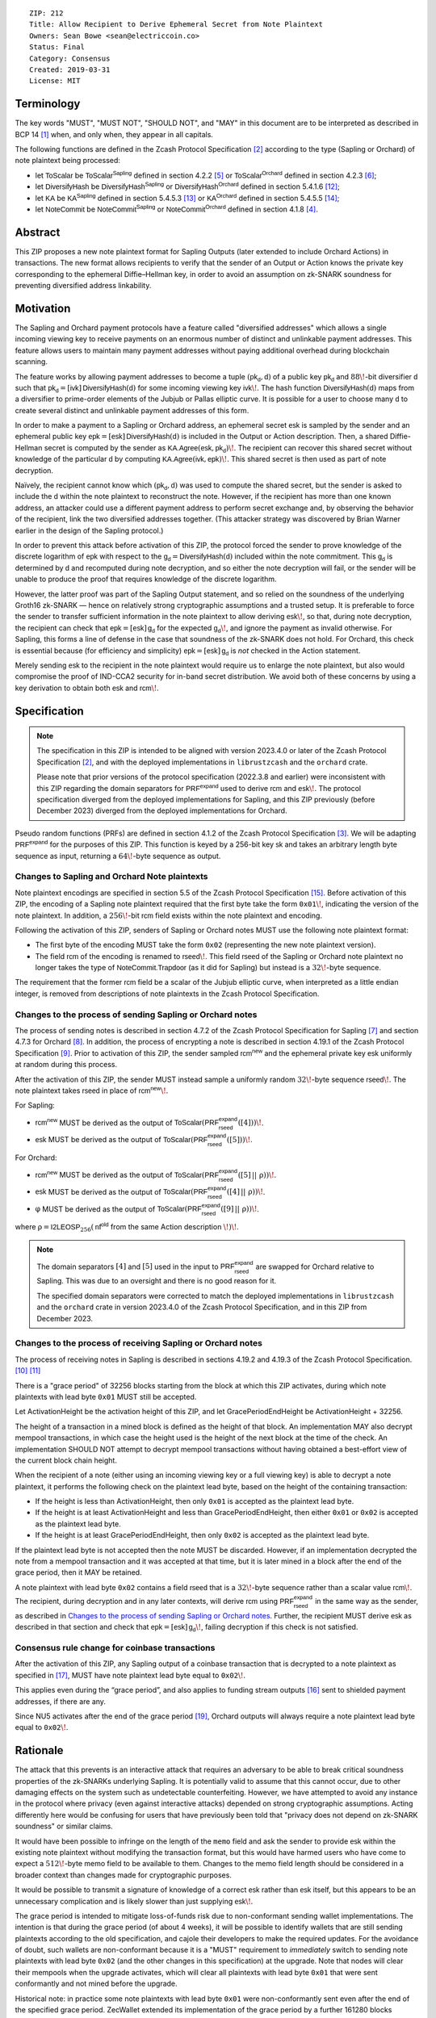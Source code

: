 ::

  ZIP: 212
  Title: Allow Recipient to Derive Ephemeral Secret from Note Plaintext
  Owners: Sean Bowe <sean@electriccoin.co>
  Status: Final
  Category: Consensus
  Created: 2019-03-31
  License: MIT


Terminology
===========

The key words "MUST", "MUST NOT", "SHOULD NOT", and "MAY" in this document are
to be interpreted as described in BCP 14 [#BCP14]_ when, and only when, they appear
in all capitals.

The following functions are defined in the Zcash Protocol Specification [#protocol]_
according to the type (Sapling or Orchard) of note plaintext being processed:

* let :math:`\mathsf{ToScalar}` be
  :math:`\mathsf{ToScalar^{Sapling}}` defined in section 4.2.2 [#protocol-saplingkeycomponents]_ or
  :math:`\mathsf{ToScalar^{Orchard}}` defined in section 4.2.3 [#protocol-orchardkeycomponents]_;
* let :math:`\mathsf{DiversifyHash}` be
  :math:`\mathsf{DiversifyHash^{Sapling}}` or :math:`\mathsf{DiversifyHash^{Orchard}}`
  defined in section 5.4.1.6 [#protocol-concretediversifyhash]_;
* let :math:`\mathsf{KA}` be
  :math:`\mathsf{KA^{Sapling}}` defined in section 5.4.5.3 [#protocol-concretesaplingkeyagreement]_ or
  :math:`\mathsf{KA^{Orchard}}` defined in section 5.4.5.5 [#protocol-concreteorchardkeyagreement]_;
* let :math:`\mathsf{NoteCommit}` be
  :math:`\mathsf{NoteCommit^{Sapling}}` or :math:`\mathsf{NoteCommit^{Orchard}}`
  defined in section 4.1.8 [#protocol-abstractcommit]_.


Abstract
========

This ZIP proposes a new note plaintext format for Sapling Outputs (later
extended to include Orchard Actions) in transactions. The new format allows
recipients to verify that the sender of an Output or Action knows the
private key corresponding to the ephemeral Diffie–Hellman key, in order to
avoid an assumption on zk-SNARK soundness for preventing diversified address
linkability.


Motivation
==========

The Sapling and Orchard payment protocols have a feature called "diversified
addresses" which allows a single incoming viewing key to receive payments on
an enormous number of distinct and unlinkable payment addresses. This feature
allows users to maintain many payment addresses without paying additional
overhead during blockchain scanning.

The feature works by allowing payment addresses to become a tuple
:math:`(\mathsf{pk_d}, \mathsf{d})` of a public key :math:`\mathsf{pk_d}` and
:math:`88\!`-bit diversifier :math:`\mathsf{d}` such that
:math:`\mathsf{pk_d} = [\mathsf{ivk}]\, \mathsf{DiversifyHash}(\mathsf{d})` for
some incoming viewing key :math:`\mathsf{ivk}\!`. The hash function
:math:`\mathsf{DiversifyHash}(\mathsf{d})` maps from a diversifier to prime-order
elements of the Jubjub or Pallas elliptic curve. It is possible for a user
to choose many :math:`\mathsf{d}` to create several distinct and unlinkable
payment addresses of this form.

In order to make a payment to a Sapling or Orchard address, an ephemeral secret
:math:`\mathsf{esk}` is sampled by the sender and an ephemeral public key
:math:`\mathsf{epk} = [\mathsf{esk}]\, \mathsf{DiversifyHash}(\mathsf{d})` is
included in the Output or Action description. Then, a shared Diffie-Hellman
secret is computed by the sender as
:math:`\mathsf{KA.Agree}(\mathsf{esk}, \mathsf{pk_d})\!`. The recipient can
recover this shared secret without knowledge of the particular :math:`\mathsf{d}`
by computing :math:`\mathsf{KA.Agree}(\mathsf{ivk}, \mathsf{epk})\!`. This shared
secret is then used as part of note decryption.

Naïvely, the recipient cannot know which :math:`(\mathsf{pk_d}, \mathsf{d})`
was used to compute the shared secret, but the sender is asked to include the
:math:`\mathsf{d}` within the note plaintext to reconstruct the note. However,
if the recipient has more than one known address, an attacker could use a
different payment address to perform secret exchange and, by observing the
behavior of the recipient, link the two diversified addresses together. (This
attacker strategy was discovered by Brian Warner earlier in the design of the
Sapling protocol.)

In order to prevent this attack before activation of this ZIP, the protocol
forced the sender to prove knowledge of the discrete logarithm of
:math:`\mathsf{epk}` with respect to the
:math:`\mathsf{g_d} = \mathsf{DiversifyHash}(\mathsf{d})` included within the
note commitment. This :math:`\mathsf{g_d}` is determined by :math:`\mathsf{d}`
and recomputed during note decryption, and so either the note decryption will
fail, or the sender will be unable to produce the proof that requires knowledge
of the discrete logarithm.

However, the latter proof was part of the Sapling Output statement, and so
relied on the soundness of the underlying Groth16 zk-SNARK — hence on relatively
strong cryptographic assumptions and a trusted setup. It is preferable to force
the sender to transfer sufficient information in the note plaintext to allow
deriving :math:`\mathsf{esk}\!`, so that, during note decryption, the recipient
can check that :math:`\mathsf{epk} = [\mathsf{esk}]\, \mathsf{g_d}` for the
expected :math:`\mathsf{g_d}\!`, and ignore the payment as invalid otherwise.
For Sapling, this forms a line of defense in the case that soundness of the
zk-SNARK does not hold. For Orchard, this check is essential because (for
efficiency and simplicity) :math:`\mathsf{epk} = [\mathsf{esk}]\, \mathsf{g_d}`
is *not* checked in the Action statement.

Merely sending :math:`\mathsf{esk}` to the recipient in the note plaintext would
require us to enlarge the note plaintext, but also would compromise the proof
of IND-CCA2 security for in-band secret distribution. We avoid both of these
concerns by using a key derivation to obtain both :math:`\mathsf{esk}` and
:math:`\mathsf{rcm}\!`.


Specification
=============

.. note::
    The specification in this ZIP is intended to be aligned with version
    2023.4.0 or later of the Zcash Protocol Specification [#protocol]_,
    and with the deployed implementations in ``librustzcash`` and the
    ``orchard`` crate.

    Please note that prior versions of the protocol specification
    (2022.3.8 and earlier) were inconsistent with this ZIP regarding the
    domain separators for :math:`\mathsf{PRF^{expand}}` used to derive
    :math:`\mathsf{rcm}` and :math:`\mathsf{esk}\!`. The protocol
    specification diverged from the deployed implementations for Sapling,
    and this ZIP previously (before December 2023) diverged from the
    deployed implementations for Orchard.

Pseudo random functions (PRFs) are defined in section 4.1.2 of the Zcash
Protocol Specification [#protocol-abstractprfs]_. We will be adapting
:math:`\mathsf{PRF^{expand}}` for the purposes of this ZIP. This function is
keyed by a 256-bit key :math:`\mathsf{sk}` and takes an arbitrary length byte
sequence as input, returning a :math:`64\!`-byte sequence as output.

Changes to Sapling and Orchard Note plaintexts
----------------------------------------------

Note plaintext encodings are specified in section 5.5 of the Zcash Protocol
Specification [#protocol-notept]_. Before activation of this ZIP, the encoding
of a Sapling note plaintext required that the first byte take the form
:math:`\mathtt{0x01}\!`, indicating the version of the note plaintext. In
addition, a :math:`256\!`-bit :math:`\mathsf{rcm}` field exists within the
note plaintext and encoding.

Following the activation of this ZIP, senders of Sapling or Orchard notes
MUST use the following note plaintext format:

* The first byte of the encoding MUST take the form :math:`\mathtt{0x02}`
  (representing the new note plaintext version).
* The field :math:`\mathsf{rcm}` of the encoding is renamed to
  :math:`\mathsf{rseed}\!`. This field :math:`\mathsf{rseed}` of the Sapling
  or Orchard note plaintext no longer takes the type of
  :math:`\mathsf{NoteCommit.Trapdoor}` (as it did for Sapling) but instead
  is a :math:`32\!`-byte sequence.

The requirement that the former :math:`\mathsf{rcm}` field be a scalar of the
Jubjub elliptic curve, when interpreted as a little endian integer, is removed
from descriptions of note plaintexts in the Zcash Protocol Specification.

Changes to the process of sending Sapling or Orchard notes
----------------------------------------------------------

The process of sending notes is described in section 4.7.2 of the Zcash
Protocol Specification for Sapling [#protocol-saplingsend]_ and section 4.7.3
for Orchard [#protocol-orchardsend]_. In addition, the process of encrypting
a note is described in section 4.19.1 of the Zcash Protocol Specification
[#protocol-saplingandorchardencrypt]_. Prior to activation of this ZIP, the
sender sampled :math:`\mathsf{rcm^{new}}` and the ephemeral private key
:math:`\mathsf{esk}` uniformly at random during this process.

After the activation of this ZIP, the sender MUST instead sample a uniformly
random :math:`32\!`-byte sequence :math:`\mathsf{rseed}\!`. The note plaintext takes
:math:`\mathsf{rseed}` in place of :math:`\mathsf{rcm^{new}}\!`.

For Sapling:

* :math:`\mathsf{rcm^{new}}` MUST be derived as the output of
  :math:`\mathsf{ToScalar}(\mathsf{PRF^{expand}_{rseed}}([4]))\!`.
* :math:`\mathsf{esk}` MUST be derived as the output of
  :math:`\mathsf{ToScalar}(\mathsf{PRF^{expand}_{rseed}}([5]))\!`.

For Orchard:

* :math:`\mathsf{rcm^{new}}` MUST be derived as the output of
  :math:`\mathsf{ToScalar}(\mathsf{PRF^{expand}_{rseed}}([5] \,||\, \underline{\text{ρ}}))\!`.
* :math:`\mathsf{esk}` MUST be derived as the output of
  :math:`\mathsf{ToScalar}(\mathsf{PRF^{expand}_{rseed}}([4] \,||\, \underline{\text{ρ}}))\!`.
* :math:`\text{φ}` MUST be derived as the output of
  :math:`\mathsf{ToScalar}(\mathsf{PRF^{expand}_{rseed}}([9] \,||\, \underline{\text{ρ}}))\!`.

where :math:`\underline{\text{ρ}} = \mathsf{I2LEOSP}_{256}(\mathsf{nf^{old}}` from the same Action description :math:`\!)\!`.

.. note::
    The domain separators :math:`[4]` and :math:`[5]` used in the input to
    :math:`\mathsf{PRF^{expand}_{rseed}}` are swapped for Orchard relative to
    Sapling. This was due to an oversight and there is no good reason for it.

    The specified domain separators were corrected to match the deployed
    implementations in ``librustzcash`` and the ``orchard`` crate in
    version 2023.4.0 of the Zcash Protocol Specification, and in this ZIP
    from December 2023.

Changes to the process of receiving Sapling or Orchard notes
------------------------------------------------------------

The process of receiving notes in Sapling is described in sections 4.19.2 and
4.19.3 of the Zcash Protocol Specification. [#protocol-decryptivk]_
[#protocol-decryptovk]_

There is a "grace period" of 32256 blocks starting from the block at which this
ZIP activates, during which note plaintexts with lead byte :math:`\mathtt{0x01}`
MUST still be accepted.

Let ActivationHeight be the activation height of this ZIP, and let
GracePeriodEndHeight be ActivationHeight + 32256.

The height of a transaction in a mined block is defined as the height of that
block. An implementation MAY also decrypt mempool transactions, in which case
the height used is the height of the next block at the time of the check.
An implementation SHOULD NOT attempt to decrypt mempool transactions without
having obtained a best-effort view of the current block chain height.

When the recipient of a note (either using an incoming viewing key or a full
viewing key) is able to decrypt a note plaintext, it performs the following
check on the plaintext lead byte, based on the height of the containing
transaction:

* If the height is less than ActivationHeight, then only :math:`\mathtt{0x01}`
  is accepted as the plaintext lead byte.
* If the height is at least ActivationHeight and less than GracePeriodEndHeight,
  then either :math:`\mathtt{0x01}` or :math:`\mathtt{0x02}` is accepted as the
  plaintext lead byte.
* If the height is at least GracePeriodEndHeight, then only :math:`\mathtt{0x02}`
  is accepted as the plaintext lead byte.

If the plaintext lead byte is not accepted then the note MUST be discarded.
However, if an implementation decrypted the note from a mempool transaction and
it was accepted at that time, but it is later mined in a block after the end of
the grace period, then it MAY be retained.

A note plaintext with lead byte :math:`\mathtt{0x02}` contains a field
:math:`\mathsf{rseed}` that is a :math:`32\!`-byte sequence rather than a scalar
value :math:`\mathsf{rcm}\!`. The recipient, during decryption and in any later
contexts, will derive :math:`\mathsf{rcm}` using :math:`\mathsf{PRF^{expand}_{rseed}}`
in the same way as the sender, as described in `Changes to the process of sending Sapling or Orchard notes`_.
Further, the recipient MUST derive :math:`\mathsf{esk}` as described in that
section and check that :math:`\mathsf{epk} = [\mathsf{esk}]\, \mathsf{g_d}\!`,
failing decryption if this check is not satisfied.

Consensus rule change for coinbase transactions
-----------------------------------------------

After the activation of this ZIP, any Sapling output of a coinbase transaction
that is decrypted to a note plaintext as specified in [#zip-0213]_, MUST have
note plaintext lead byte equal to :math:`\mathtt{0x02}\!`.

This applies even during the “grace period”, and also applies to funding stream
outputs [#zip-0207]_ sent to shielded payment addresses, if there are any.

Since NU5 activates after the end of the grace period [#zip-0252]_, Orchard
outputs will always require a note plaintext lead byte equal to
:math:`\mathtt{0x02}\!`.


Rationale
=========

The attack that this prevents is an interactive attack that requires an
adversary to be able to break critical soundness properties of the zk-SNARKs
underlying Sapling. It is potentially valid to assume that this cannot occur,
due to other damaging effects on the system such as undetectable counterfeiting.
However, we have attempted to avoid any instance in the protocol where privacy
(even against interactive attacks) depended on strong cryptographic assumptions.
Acting differently here would be confusing for users that have previously been
told that "privacy does not depend on zk-SNARK soundness" or similar claims.

It would have been possible to infringe on the length of the ``memo`` field and
ask the sender to provide :math:`\mathsf{esk}` within the existing note plaintext
without modifying the transaction format, but this would have harmed users who
have come to expect a :math:`512\!`-byte memo field to be available to them.
Changes to the memo field length should be considered in a broader context than
changes made for cryptographic purposes.

It would be possible to transmit a signature of knowledge of a correct
:math:`\mathsf{esk}` rather than :math:`\mathsf{esk}` itself, but this appears
to be an unnecessary complication and is likely slower than just supplying
:math:`\mathsf{esk}\!`.

The grace period is intended to mitigate loss-of-funds risk due to
non-conformant sending wallet implementations. The intention is that during the
grace period (of about 4 weeks), it will be possible to identify wallets that
are still sending plaintexts according to the old specification, and cajole
their developers to make the required updates. For the avoidance of doubt,
such wallets are non-conformant because it is a "MUST" requirement to
*immediately* switch to sending note plaintexts with lead byte
:math:`\mathtt{0x02}` (and the other changes in this specification) at the
upgrade. Note that nodes will clear their mempools when the upgrade activates,
which will clear all plaintexts with lead byte :math:`\mathtt{0x01}` that were
sent conformantly and not mined before the upgrade.

Historical note: in practice some note plaintexts with lead byte
:math:`\mathtt{0x01}` were non-conformantly sent even after the end of the
specified grace period. ZecWallet extended its implementation of the grace
period by a further 161280 blocks (approximately 20 weeks) in order to allow
for recovery of these funds [#zecwallet-grace-extension]_.


Security and Privacy Considerations
===================================

The changes made in this proposal prevent an interactive attack that could link
together diversified addresses by only breaking the knowledge soundness
assumption of the zk-SNARK. It is already assumed that the adversary cannot
defeat the EC-DDH assumption of the Jubjub (or Pallas) elliptic curve, for it
could perform a linkability attack trivially in that case.

In the naïve case where the protocol is modified so that :math:`\mathsf{esk}`
is supplied directly to the recipient (rather than derived through
:math:`\mathsf{rseed}\!`) this would lead to an instance of key-dependent
encryption, which is difficult or perhaps impossible to prove secure using
existing security notions. Our approach of using a key derivation, which
ultimately queries an oracle, allows a proof for IND-CCA2 security to be
written by reprogramming the oracle to return bogus keys when necessary.


Deployment
==========

This proposal will be deployed with the Canopy network upgrade. [#zip-0251]_


Reference Implementation
========================

In zcashd:

* https://github.com/zcash/zcash/pull/4578

In librustzcash:

* https://github.com/zcash/librustzcash/pull/258


Acknowledgements
================

The discovery that diversified address unlinkability depended on the zk-SNARK
knowledge assumption was made by Sean Bowe and Zooko Wilcox.


References
==========

.. [#BCP14] `Information on BCP 14 — "RFC 2119: Key words for use in RFCs to Indicate Requirement Levels" and "RFC 8174: Ambiguity of Uppercase vs Lowercase in RFC 2119 Key Words" <https://www.rfc-editor.org/info/bcp14>`_
.. [#protocol] `Zcash Protocol Specification, Version 2023.4.0 or later <protocol/protocol.pdf>`_
.. [#protocol-abstractprfs] `Zcash Protocol Specification, Version 2023.4.0. Section 4.1.2: Pseudo Random Functions <protocol/protocol.pdf#abstractprfs>`_
.. [#protocol-abstractcommit] `Zcash Protocol Specification, Version 2023.4.0. Section 4.1.8: Commitment <protocol/protocol.pdf#abstractcommit>`_
.. [#protocol-saplingkeycomponents] `Zcash Protocol Specification, Version 2023.4.0. Section 4.2.2: Sapling Key Components <protocol/protocol.pdf#saplingkeycomponents>`_
.. [#protocol-orchardkeycomponents] `Zcash Protocol Specification, Version 2023.4.0. Section 4.2.3: Orchard Key Components <protocol/protocol.pdf#orchardkeycomponents>`_
.. [#protocol-saplingsend] `Zcash Protocol Specification, Version 2023.4.0. Section 4.7.2: Sending Notes (Sapling) <protocol/protocol.pdf#saplingsend>`_
.. [#protocol-orchardsend] `Zcash Protocol Specification, Version 2023.4.0. Section 4.7.3: Sending Notes (Orchard) <protocol/protocol.pdf#orchardsend>`_
.. [#protocol-saplingandorchardencrypt] `Zcash Protocol Specification, Version 2023.4.0. Section 4.19.1: Encryption (Sapling and Orchard) <protocol/protocol.pdf#saplingandorchardencrypt>`_
.. [#protocol-decryptivk] `Zcash Protocol Specification, Version 2023.4.0. Section 4.19.2: Decryption using an Incoming Viewing Key (Sapling and Orchard) <protocol/protocol.pdf#decryptivk>`_
.. [#protocol-decryptovk] `Zcash Protocol Specification, Version 2023.4.0. Section 4.19.3: Decryption using a Full Viewing Key (Sapling and Orchard) <protocol/protocol.pdf#decryptovk>`_
.. [#protocol-concretediversifyhash] `Zcash Protocol Specification, Version 2023.4.0. Section 5.4.1.6: DiversifyHash^Sapling and DiversifyHash^Orchard Hash Functions <protocol/protocol.pdf#concretediversifyhash>`_
.. [#protocol-concretesaplingkeyagreement] `Zcash Protocol Specification, Version 2023.4.0. Section 5.4.5.3 Sapling Key Agreement <protocol/protocol.pdf#concretesaplingkeyagreement>`_
.. [#protocol-concreteorchardkeyagreement] `Zcash Protocol Specification, Version 2023.4.0. Section 5.4.5.5 Orchard Key Agreement <protocol/protocol.pdf#concreteorchardkeyagreement>`_
.. [#protocol-notept] `Zcash Protocol Specification, Version 2023.4.0. Section 5.5: Encodings of Note Plaintexts and Memo Fields <protocol/protocol.pdf#notept>`_
.. [#zip-0207] `ZIP 207: Split Founders' Reward <zip-0207.rst>`_
.. [#zip-0213] `ZIP 213: Shielded Coinbase <zip-0213.rst>`_
.. [#zip-0251] `ZIP 251: Deployment of the Canopy Network Upgrade <zip-0251.rst>`_
.. [#zip-0252] `ZIP 252: Deployment of the NU5 Network Upgrade <zip-0252.rst>`_
.. [#zecwallet-grace-extension] `Commit c31a04a in aditypk00/librustzcash: Move ZIP-212 grace period to end of April <https://github.com/adityapk00/librustzcash/commit/c31a04a4dbfa5a2ac013139db229f41cd421754d>`_
